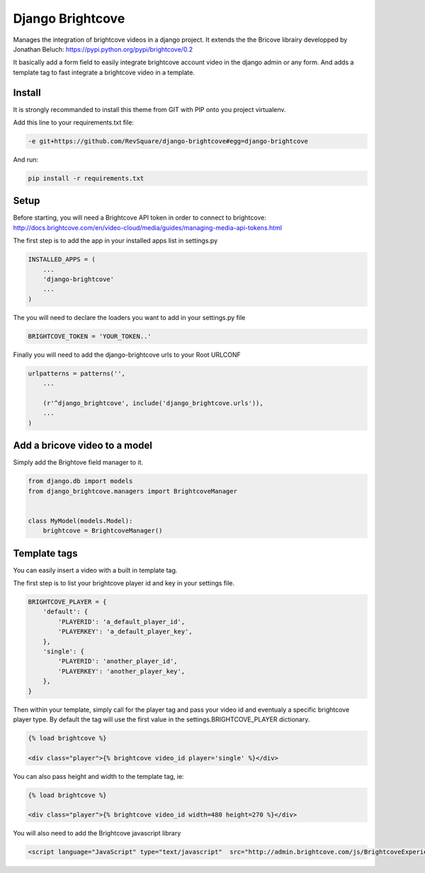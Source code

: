 #################
Django Brightcove
#################

Manages the integration of brightcove videos in a django project. It extends the the Bricove librairy developped by Jonathan Beluch: https://pypi.python.org/pypi/brightcove/0.2

It basically add a form field to easily integrate brightcove account video in the django admin or any form. And adds a template tag to fast integrate a brightcove video in a template.

*******
Install
*******

It is strongly recommanded to install this theme from GIT with PIP onto you project virtualenv.

Add this line to your requirements.txt file:

.. code-block::  shell-session

    -e git+https://github.com/RevSquare/django-brightcove#egg=django-brightcove

And run:

.. code-block::  shell-session

    pip install -r requirements.txt

*****
Setup
*****

Before starting, you will need a Brightcove API token in order to connect to brightcove: http://docs.brightcove.com/en/video-cloud/media/guides/managing-media-api-tokens.html

The first step is to add the app in your installed apps list in settings.py

.. code-block::  python

    INSTALLED_APPS = (
        ...
        'django-brightcove'
        ...
    )

The you will need to declare the loaders you want to add in your settings.py file

.. code-block::  python

    BRIGHTCOVE_TOKEN = 'YOUR_TOKEN..'

Finally you will need to add the django-brightcove urls to your Root URLCONF

.. code-block::  python

    urlpatterns = patterns('',
        ...

        (r'^django_brightcove', include('django_brightcove.urls')),
        ...
    )  

    
    
******************************
Add a bricove video to a model
******************************

Simply add the Brightove field manager to it.

.. code-block::  python

    from django.db import models
    from django_brightcove.managers import BrightcoveManager


    class MyModel(models.Model):
        brightcove = BrightcoveManager()

    
    
*************
Template tags
*************

You can easily insert a video with a built in template tag. 

The first step is to list your brightcove player id and key in your settings file.

.. code-block::  python

    BRIGHTCOVE_PLAYER = {
        'default': {
            'PLAYERID': 'a_default_player_id',
            'PLAYERKEY': 'a_default_player_key',
        },
        'single': {
            'PLAYERID': 'another_player_id',
            'PLAYERKEY': 'another_player_key',
        },
    }

Then within your template, simply call for the player tag and pass your video id and eventualy a specific brightcove player type. By default the tag will use the first value in the settings.BRIGHTCOVE_PLAYER dictionary.

.. code-block::  html

    {% load brightcove %}
    
    <div class="player">{% brightcove video_id player='single' %}</div>

You can also pass height and width to the template tag, ie:

.. code-block::  html

    {% load brightcove %}
    
    <div class="player">{% brightcove video_id width=480 height=270 %}</div>
    
You will also need to add the Brightcove javascript library

.. code-block::  html

    <script language="JavaScript" type="text/javascript"  src="http://admin.brightcove.com/js/BrightcoveExperiences.js">
